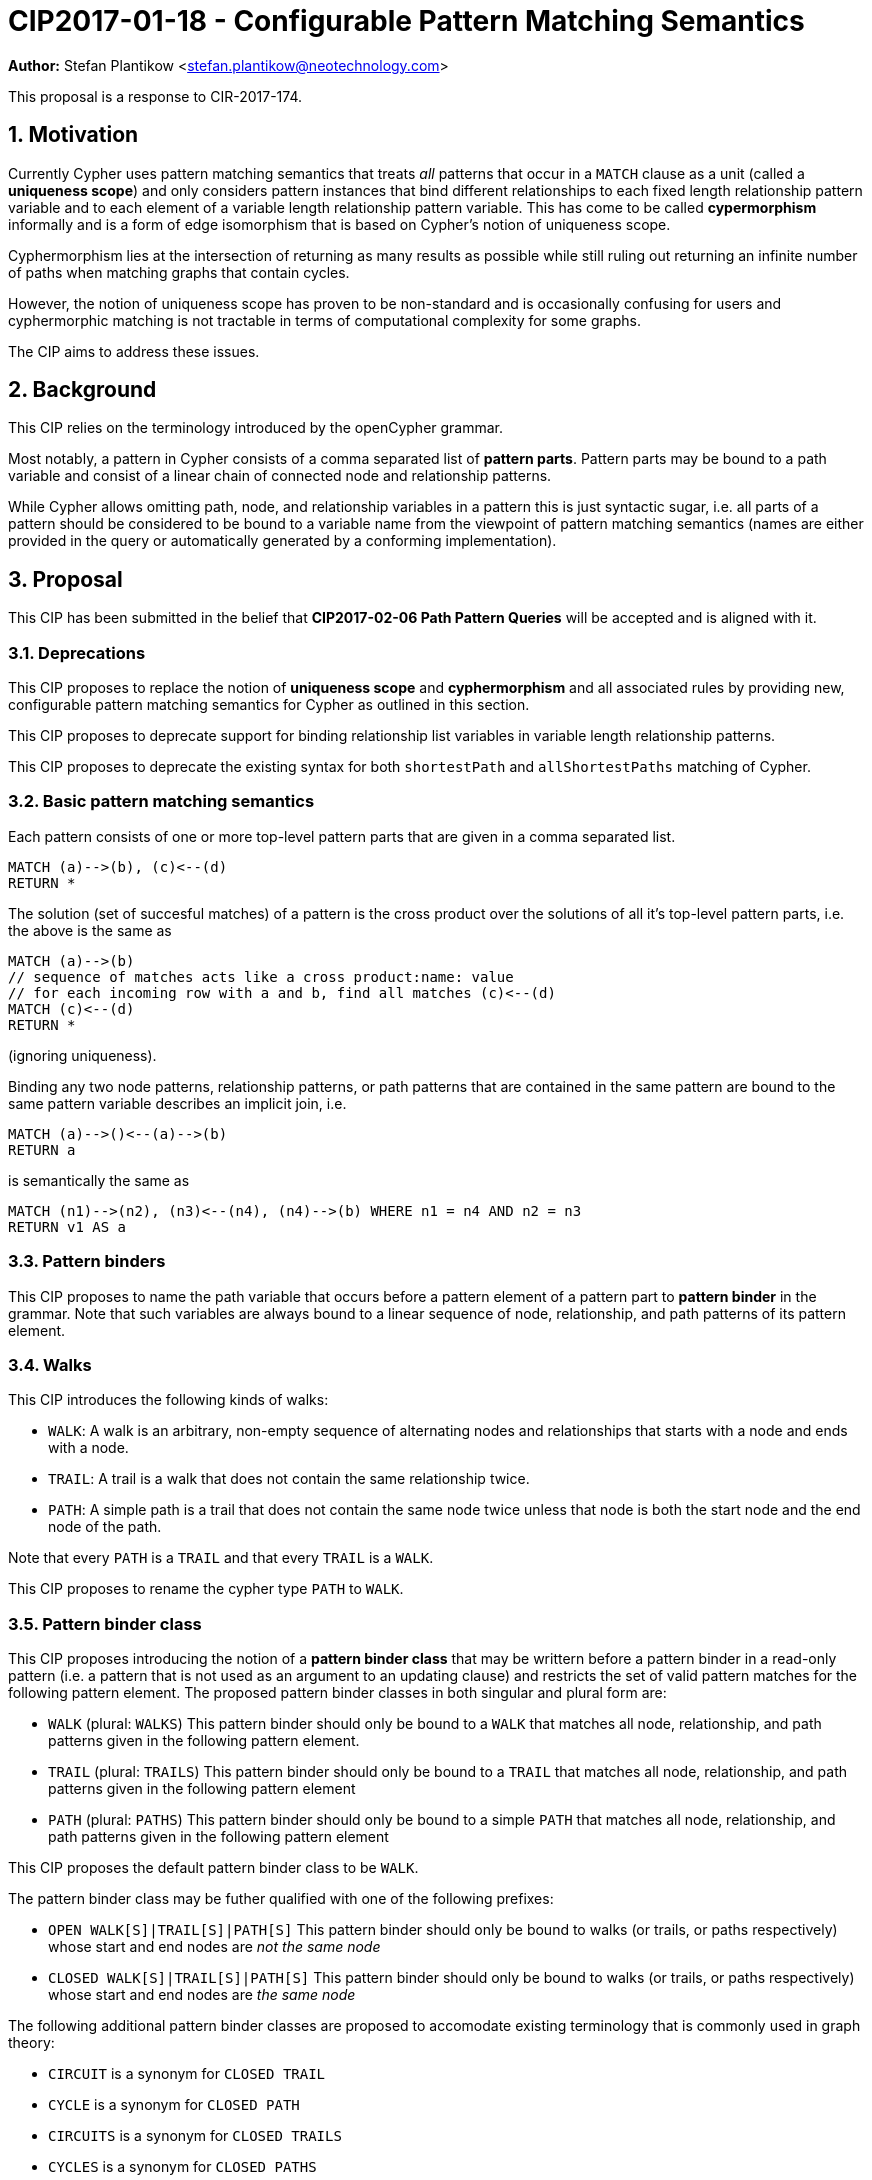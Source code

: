 = CIP2017-01-18 - Configurable Pattern Matching Semantics
:numbered:
:toc:
:toc-placement: macro
:source-highlighter: codemirror

*Author:* Stefan Plantikow <stefan.plantikow@neotechnology.com>

This proposal is a response to CIR-2017-174.

== Motivation

Currently Cypher uses pattern matching semantics that treats _all_ patterns that occur in a `MATCH` clause as a unit (called a *uniqueness scope*) and only considers pattern instances that bind different relationships to each fixed length relationship pattern variable and to each element of a variable length relationship pattern variable.
This has come to be called *cypermorphism* informally and is a form of edge isomorphism that is based on Cypher's notion of uniqueness scope.

Cyphermorphism lies at the intersection of returning as many results as possible while still ruling out returning an infinite number of paths when matching graphs that contain cycles.

However, the notion of uniqueness scope has proven to be non-standard and is occasionally confusing for users and cyphermorphic matching is not tractable in terms of computational complexity for some graphs.

The CIP aims to address these issues.

== Background

This CIP relies on the terminology introduced by the openCypher grammar.

Most notably, a pattern in Cypher consists of a comma separated list of *pattern parts*.
Pattern parts may be bound to a path variable and consist of a linear chain of connected node and relationship patterns.

While Cypher allows omitting path, node, and relationship variables in a pattern this is just syntactic sugar, i.e. all parts of a pattern should be considered to be bound to a variable name from the viewpoint of pattern matching semantics (names are either provided in the query or automatically generated by a conforming implementation).

== Proposal

This CIP has been submitted in the belief that *CIP2017-02-06 Path Pattern Queries* will be accepted and is aligned with it.

=== Deprecations

This CIP proposes to replace the notion of *uniqueness scope* and *cyphermorphism* and all associated rules by providing new, configurable pattern matching semantics for Cypher as outlined in this section.

This CIP proposes to deprecate support for binding relationship list variables in variable length relationship patterns.

This CIP proposes to deprecate the existing syntax for both `shortestPath` and `allShortestPaths` matching of Cypher.


=== Basic pattern matching semantics

Each pattern consists of one or more top-level pattern parts that are given in a comma separated list.

[source=cypher]
----
MATCH (a)-->(b), (c)<--(d)
RETURN *
----

The solution (set of succesful matches) of a pattern is the cross product over the solutions of all it's top-level pattern parts, i.e. the above is the same as

[source=cypher]
----
MATCH (a)-->(b)
// sequence of matches acts like a cross product:name: value
// for each incoming row with a and b, find all matches (c)<--(d)
MATCH (c)<--(d)
RETURN *
----

(ignoring uniqueness).

Binding any two node patterns, relationship patterns, or path patterns that are contained in the same pattern are bound to the same pattern variable describes an implicit join, i.e.

[source=cypher]
----
MATCH (a)-->()<--(a)-->(b)
RETURN a
----

is semantically the same as

[source=cypher]
----
MATCH (n1)-->(n2), (n3)<--(n4), (n4)-->(b) WHERE n1 = n4 AND n2 = n3
RETURN v1 AS a
----

=== Pattern binders

This CIP proposes to name the path variable that occurs before a pattern element of a pattern part to *pattern binder* in the grammar.
Note that such variables are always bound to a linear sequence of node, relationship, and path patterns of its pattern element.

=== Walks

This CIP introduces the following kinds of walks:

* `WALK`: A walk is an arbitrary, non-empty sequence of alternating nodes and relationships that starts with a node and ends with a node.
* `TRAIL`: A trail is a walk that does not contain the same relationship twice.
* `PATH`: A simple path is a trail that does not contain the same node twice unless that node is both the start node and the end node of the path.

Note that every `PATH` is a `TRAIL` and that every `TRAIL` is a `WALK`.

This CIP proposes to rename the cypher type `PATH` to `WALK`.

=== Pattern binder class

This CIP proposes introducing the notion of a *pattern binder class* that may be writtern before a pattern binder in a read-only pattern (i.e. a pattern that is not used as an argument to an updating clause) and restricts the set of valid pattern matches for the following pattern element.
The proposed pattern binder classes in both singular and plural form are:

* `WALK` (plural: `WALKS`) This pattern binder should only be bound to a `WALK` that matches all node, relationship, and path patterns given in the following pattern element.
* `TRAIL` (plural: `TRAILS`) This pattern binder should only be bound to a `TRAIL` that matches all node, relationship, and path patterns given in the following pattern element
* `PATH` (plural: `PATHS`) This pattern binder should only be bound to a simple `PATH` that matches all node, relationship, and path patterns given in the following pattern element

This CIP proposes the default pattern binder class to be `WALK`.

The pattern binder class may be futher qualified with one of the following prefixes:

* `OPEN WALK[S]|TRAIL[S]|PATH[S]` This pattern binder should only be bound to walks (or trails, or paths respectively) whose start and end nodes are _not the same node_
* `CLOSED WALK[S]|TRAIL[S]|PATH[S]` This pattern binder should only be bound to walks (or trails, or paths respectively) whose start and end nodes are _the same node_

The following additional pattern binder classes are proposed to accomodate existing terminology that is commonly used in graph theory:

* `CIRCUIT` is a synonym for `CLOSED TRAIL`
* `CYCLE` is a synonym for `CLOSED PATH`
* `CIRCUITS` is a synonym for `CLOSED TRAILS`
* `CYCLES` is a synonym for `CLOSED PATHS`

Implementations are advised to signal a warning for every use of an `OPEN` pattern binder class if the two endpoints of the pattern element are both unbound and both use the same variable name.

Implementations are advised to signal a warning for every use of an `CLOSED` pattern binder class if the two endpoints of the pattern element are both unbound and both use a different variable name.

=== Pattern match modes

This CIP proposes introducing the notion of a *pattern match mode* that may be writtern before a pattern binder in a read-only pattern (i.e. a pattern that is not used as an argument to an updating clause) and restricts the set of valid pattern matches for the following pattern element.

A pattern match mode is always written before any pattern binder class that has been explicitly given for the same pattern binder.

==== Matching node patterns

A node pattern always matches all described nodes from the graph.

Different pattern match modes do not influence the set of matched nodes.

==== MATCH ALL mode

This CIP proposes the new `MATCH ALL` pattern match mode that matches every walk (or trail, or path respectively) as described by all node, relationship, and path patterns given in the following pattern elements.

`MATCH ALL` may only be used in conjunction with a binder class in plural form (i.e. `WALKS`, `TRAILS`, `PATHS`).

This CIP proposes that an error should be raised for any use of `MATCH ALL` without an explicit binder class in combination with an unbounded variable length relationship pattern or an unbounded path pattern.

Implementations are advised to signal a warning for any use of `MATCH ALL (OPEN|CLOSED) WALKS` that may return an infinite or prohibitively large result.

==== MATCH ALL SHORTEST mode

This CIP proposes the new `MATCH ALL SHORTEST` pattern match mode that matches every _shortest_ walk (or trail, or path respectively) as described by all node, relationship, and path patterns in the following pattern elements.

`MATCH ALL SHORTEST` may only be used in conjunction with a binder class in plural form (i.e. `WALKS`, `TRAILS`, `PATHS`).

==== MATCH SHORTEST mode

This CIP proposes the new `MATCH SHORTEST` pattern match mode that matches one _shortest_ walk (or trail, or path respectively) as described by all node, relationship, and path patterns in the following pattern elements.

`MATCH SHORTEST` may only be used in conjunction with a binder class in singular form (i.e. `WALK`, `TRAIL`, `PATH`).

=== Default MATCH mode

This CIP proposes a new default pattern match mode that assigns a different pattern match mode to each type of pattern element:

* Simple relationship patterns (e.g. `()-[]->()`) are to be matched using `MATCH ALL` (which is identical to `MATCH ALL SHORTEST` for simple relationship patterns)
* Bounded variable length relationship patterns (e.g. `()-[*2..4]->()`) are to be matched using `MATCH ALL`
* Unbounded variable length relationship patterns (e.g. `()-[*]->()`) are to be matched using `MATCH ALL`
* Path patterns (e.g. `()-/../->()`) are to be matched using `MATCH ALL SHORTEST`

This CIP proposes that an error should be raised for any use of the default pattern match mode without an explicit binder class in combination with an unbounded variable length relationship pattern only.

The default pattern match mode may only be used in conjunction with a binder class in plural form (i.e. `WALKS`, `TRAILS`, `PATHS`).

This changes Cypher to use homomorphic matching for simple relationship patterns.

=== Predicates and functions for working with walks

This CIP proposes to introduce additional predicates and functions for working with walks

* `isOpen(p)`: true if the start node and the end node of `p` are not the same node
* `isClosed(p)`: true if the start node and the end node of `p` are the same node
* `toTrail(p)`: `p` if `p` contains no duplicate relationships, `NULL` otherwise
* `toPath(p)`: `p` if `p` contains no duplicate relationships and either no duplicate nodes at all or the start node and the end node are the same node, `NULL` otherwise
* `toCircuit(p)`:  return `toTrail(p)` if `isClosed(p)` is true, `NULL` otherwise
* `toCycle(p)`: returns `toPath(p)` if `isClosed(p)` is true, `NULL` otherwise
* `disjoint(list1, list2, ..., list_n)` is true if the lists do not share any elements

=== Multiline patterns

Finally, this CIP proposes additional syntax for splitting a pattern binding accross multiple lines:

[source=cypher]
----
MATCH p=(a)-/~very_long_path_pattern/->(b)-/~another-long_path_pattern/->(c)
RETURN *
----

may be split as:

[source=cypher]
----
MATCH p=(a)-/~very_long_path_pattern/->(b)
      + (b)-/~another-long_path_pattern/->(c)
RETURN *
----

This additional syntax is necessary due to the changes uniqueness scoping rules for pattern binders.
Splitting the pattern using `,` instead of the proposed `+` would have changed the result by only binding the first part of the pattern to `p`.

== Pre-parser options

It is suggested that a conforming implementation should provide pre-parser options for defining the default pattern binder class as well as the default pattern match mode:

* `bind=walks|trails|paths` for configuring a different default pattern binder class
* `match=all|all-shortest|shortest` for configuring a different default pattern match mode

== Examples

The following examples demonstrates various ways in which the newly proposed constructs may be used if this CIP is adopted.

=== Matching shortest paths

[source=cypher]
----
// MATCH p=shortestPath((a)-[:X*]->()) today becomes:
MATCH SHORTEST TRAIL p=(a)-[:X*]->()
RETURN *

// MATCH p=shortestPaths((a)-[:X*]->()) may be approximated using path patterns:
MATCH SHORTEST p=(a)-/:X*/->()
RETURN *

// MATCH p=allShortestPaths((a)-[:X*]->()) today becomes:
MATCH ALL SHORTEST TRAILS p=(a)-[:X*]->()
RETURN *

// MATCH p=allShortestPaths((a)-[:X*]->()) today may be approximated using path patterns:
MATCH p=(a)-/:X*/->()
RETURN *
----

=== Matching with existing semantics

`disjoint` may be used to precisely express Cypher's current pattern matching semantics.

[source=cypher]
----
// Today (using same uniqueness scope for pat1, pat2, and pat)
MATCH pat1=..., pat2=..., pat3=...
RETURN *

// This CIP
MATCH TRAILS pat1=...
MATCH TRAILS pat2=...
MATCH TRAILS pat3=...
WITH * WHERE disjoint(rels(pat1), rels(pat2), rels(pat3))
RETURN *
----

This query may be simplified by using a pre-parser option:

[source=cypher]
----
// Today (using same uniqueness scope for pat1, pat2, and pat)
MATCH pat1=..., pat2=..., pat3=...

// This CIP, using pre-parser option
CYPHER bind=trails
MATCH pat1=...
MATCH pat2=...
MATCH pat3=...
WITH * WHERE disjoint(rels(pat1), rels(pat2), rels(pat3))
RETURN *
----

== Benefits to this proposal

This proposal adds a facility to Cypher for selecting from multiple desirable pattern matching semantics.

== Caveats to this proposal

A moderate increase in language complexity.

A substantial departure from current pattern matching semantics.
However, care has been taken to retain access to current semantics.

`MATCH ALL [OPEN|CLOSED] WALKS` allows for non-terminating queries.
